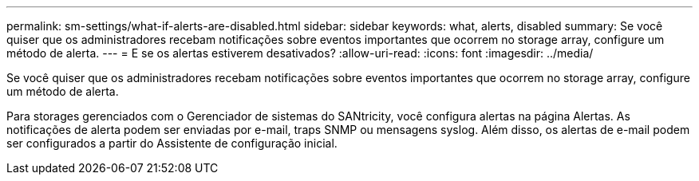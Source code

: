---
permalink: sm-settings/what-if-alerts-are-disabled.html 
sidebar: sidebar 
keywords: what, alerts, disabled 
summary: Se você quiser que os administradores recebam notificações sobre eventos importantes que ocorrem no storage array, configure um método de alerta. 
---
= E se os alertas estiverem desativados?
:allow-uri-read: 
:icons: font
:imagesdir: ../media/


[role="lead"]
Se você quiser que os administradores recebam notificações sobre eventos importantes que ocorrem no storage array, configure um método de alerta.

Para storages gerenciados com o Gerenciador de sistemas do SANtricity, você configura alertas na página Alertas. As notificações de alerta podem ser enviadas por e-mail, traps SNMP ou mensagens syslog. Além disso, os alertas de e-mail podem ser configurados a partir do Assistente de configuração inicial.
